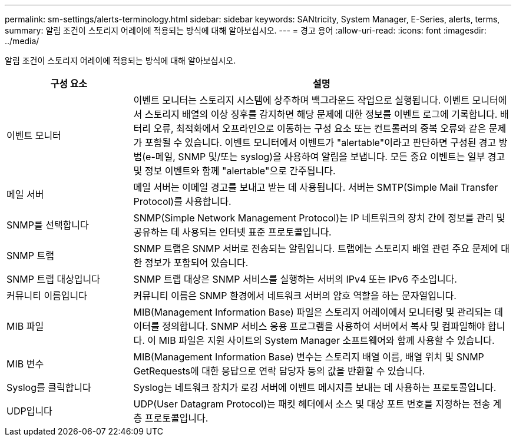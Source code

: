 ---
permalink: sm-settings/alerts-terminology.html 
sidebar: sidebar 
keywords: SANtricity, System Manager, E-Series, alerts, terms, 
summary: 알림 조건이 스토리지 어레이에 적용되는 방식에 대해 알아보십시오. 
---
= 경고 용어
:allow-uri-read: 
:icons: font
:imagesdir: ../media/


[role="lead"]
알림 조건이 스토리지 어레이에 적용되는 방식에 대해 알아보십시오.

[cols="25h,~"]
|===
| 구성 요소 | 설명 


 a| 
이벤트 모니터
 a| 
이벤트 모니터는 스토리지 시스템에 상주하며 백그라운드 작업으로 실행됩니다. 이벤트 모니터에서 스토리지 배열의 이상 징후를 감지하면 해당 문제에 대한 정보를 이벤트 로그에 기록합니다. 배터리 오류, 최적화에서 오프라인으로 이동하는 구성 요소 또는 컨트롤러의 중복 오류와 같은 문제가 포함될 수 있습니다. 이벤트 모니터에서 이벤트가 "alertable"이라고 판단하면 구성된 경고 방법(e-메일, SNMP 및/또는 syslog)을 사용하여 알림을 보냅니다. 모든 중요 이벤트는 일부 경고 및 정보 이벤트와 함께 "alertable"으로 간주됩니다.



 a| 
메일 서버
 a| 
메일 서버는 이메일 경고를 보내고 받는 데 사용됩니다. 서버는 SMTP(Simple Mail Transfer Protocol)를 사용합니다.



 a| 
SNMP를 선택합니다
 a| 
SNMP(Simple Network Management Protocol)는 IP 네트워크의 장치 간에 정보를 관리 및 공유하는 데 사용되는 인터넷 표준 프로토콜입니다.



 a| 
SNMP 트랩
 a| 
SNMP 트랩은 SNMP 서버로 전송되는 알림입니다. 트랩에는 스토리지 배열 관련 주요 문제에 대한 정보가 포함되어 있습니다.



 a| 
SNMP 트랩 대상입니다
 a| 
SNMP 트랩 대상은 SNMP 서비스를 실행하는 서버의 IPv4 또는 IPv6 주소입니다.



 a| 
커뮤니티 이름입니다
 a| 
커뮤니티 이름은 SNMP 환경에서 네트워크 서버의 암호 역할을 하는 문자열입니다.



 a| 
MIB 파일
 a| 
MIB(Management Information Base) 파일은 스토리지 어레이에서 모니터링 및 관리되는 데이터를 정의합니다. SNMP 서비스 응용 프로그램을 사용하여 서버에서 복사 및 컴파일해야 합니다. 이 MIB 파일은 지원 사이트의 System Manager 소프트웨어와 함께 사용할 수 있습니다.



 a| 
MIB 변수
 a| 
MIB(Management Information Base) 변수는 스토리지 배열 이름, 배열 위치 및 SNMP GetRequests에 대한 응답으로 연락 담당자 등의 값을 반환할 수 있습니다.



 a| 
Syslog를 클릭합니다
 a| 
Syslog는 네트워크 장치가 로깅 서버에 이벤트 메시지를 보내는 데 사용하는 프로토콜입니다.



 a| 
UDP입니다
 a| 
UDP(User Datagram Protocol)는 패킷 헤더에서 소스 및 대상 포트 번호를 지정하는 전송 계층 프로토콜입니다.

|===